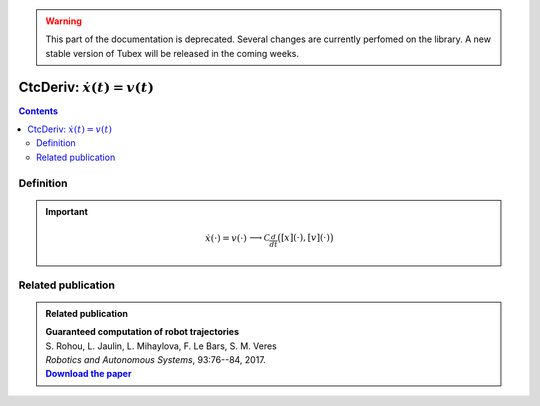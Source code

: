 .. _sec-manual-ctcderiv:

.. warning::
  
  This part of the documentation is deprecated. Several changes are currently perfomed on the library.
  A new stable version of Tubex will be released in the coming weeks.

*********************************
CtcDeriv: :math:`\dot{x}(t)=v(t)`
*********************************

.. contents::


Definition
----------

.. important::
    
  .. math::

    \left.\begin{array}{r}\dot{x}(\cdot)=v(\cdot)\end{array}\right. \longrightarrow \mathcal{C}_{\frac{d}{dt}}\big([x](\cdot),[v](\cdot)\big)

  .. tabs::

    .. code-tab:: c++

      ctc::deriv.contract(x, v);

    .. code-tab:: py

      # todo



Related publication
-------------------

.. |tubint-pdf| replace:: **Download the paper**
.. _tubint-pdf: http://simon-rohou.fr/research/tubint/tubint_paper.pdf

.. admonition:: Related publication
  
  | **Guaranteed computation of robot trajectories**
  | S. Rohou, L. Jaulin, L. Mihaylova, F. Le Bars, S. M. Veres
  | *Robotics and Autonomous Systems*, 93:76--84, 2017.
  | |tubint-pdf|_